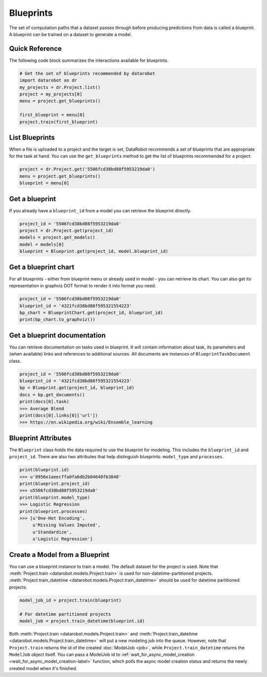 ##########
Blueprints
##########

The set of computation paths that a dataset passes through before producing
predictions from data is called a blueprint. A blueprint can be trained on
a dataset to generate a model.

Quick Reference
***************
The following code block summarizes the interactions available for blueprints.

.. code-block:: python

    # Get the set of blueprints recommended by datarobot
    import datarobot as dr
    my_projects = dr.Project.list()
    project = my_projects[0]
    menu = project.get_blueprints()

    first_blueprint = menu[0]
    project.train(first_blueprint)

List Blueprints
***************
When a file is uploaded to a project and the target is set, DataRobot
recommends a set of blueprints that are appropriate for the task at hand.
You can use the ``get_blueprints`` method to get the list of blueprints recommended for a project:

.. code-block:: python

    project = dr.Project.get('5506fcd38bd88f5953219da0')
    menu = project.get_blueprints()
    blueprint = menu[0]

Get a blueprint
***************
If you already have a ``blueprint_id`` from a model you can retrieve the blueprint directly.

.. code-block:: python

    project_id = '5506fcd38bd88f5953219da0'
    project = dr.Project.get(project_id)
    models = project.get_models()
    model = models[0]
    blueprint = Blueprint.get(project_id, model.blueprint_id)

Get a blueprint chart
*********************
For all blueprints - either from blueprint menu or already used in model - you can retrieve its
chart. You can also get its representation in graphviz DOT format to render it into format you need.

.. code-block:: python

    project_id = '5506fcd38bd88f5953219da0'
    blueprint_id = '4321fcd38bd88f595321554223'
    bp_chart = BlueprintChart.get(project_id, blueprint_id)
    print(bp_chart.to_graphviz())

Get a blueprint documentation
*****************************
You can retrieve documentation on tasks used in blueprint. It will contain information about
task, its parameters and (when available) links and references to additional sources.
All documents are instances of ``BlueprintTaskDocument`` class.

.. code-block:: python

    project_id = '5506fcd38bd88f5953219da0'
    blueprint_id = '4321fcd38bd88f595321554223'
    bp = Blueprint.get(project_id, blueprint_id)
    docs = bp.get_documents()
    print(docs[0].task)
    >>> Average Blend
    print(docs[0].links[0]['url'])
    >>> https://en.wikipedia.org/wiki/Ensemble_learning

Blueprint Attributes
********************
The ``Blueprint`` class holds the data required to use the blueprint
for modeling. This includes the ``blueprint_id`` and ``project_id``.
There are also two attributes that help distinguish blueprints: ``model_type``
and ``processes``.

.. code-block:: python

    print(blueprint.id)
    >>> u'8956e1aeecffa0fa6db2b84640fb3848'
    print(blueprint.project_id)
    >>> u5506fcd38bd88f5953219da0'
    print(blueprint.model_type)
    >>> Logistic Regression
    print(blueprint.processes)
    >>> [u'One-Hot Encoding',
         u'Missing Values Imputed',
         u'Standardize',
         u'Logistic Regression']

Create a Model from a Blueprint
*******************************
You can use a blueprint instance to train a model. The default dataset for the project is used.
Note that :meth:`Project.train <datarobot.models.Project.train>` is used for non-datetime-partitioned projects.
:meth:`Project.train_datetime <datarobot.models.Project.train_datetime>` should be used for datetime partitioned
projects.

.. code-block:: python

    model_job_id = project.train(blueprint)

    # For datetime partitioned projects
    model_job = project.train_datetime(blueprint.id)

Both :meth:`Project.train <datarobot.models.Project.train>` and :meth:`Project.train_datetime <datarobot.models.Project.train_datetime>`
will put a new modeling job into the queue. However, note that ``Project.train`` returns the id of the created
:doc:`ModelJob <job>`, while ``Project.train_datetime`` returns the ``ModelJob`` object itself.
You can pass a ModelJob id to :ref:`wait_for_async_model_creation <wait_for_async_model_creation-label>` function,
which polls the async model creation status and returns the newly created model when it's finished.
